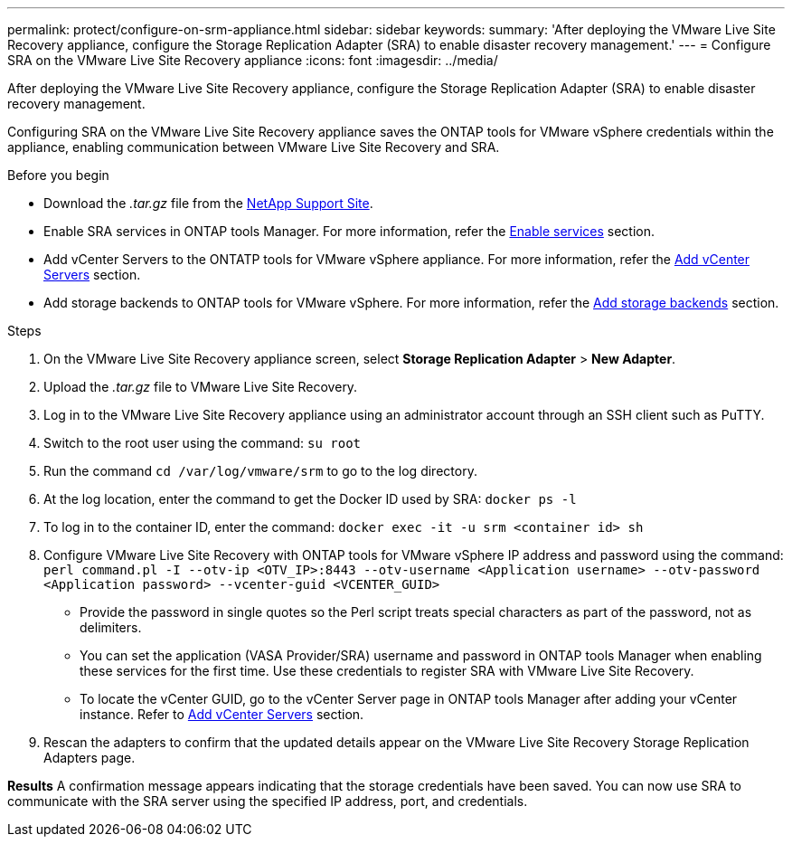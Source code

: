 ---
permalink: protect/configure-on-srm-appliance.html
sidebar: sidebar
keywords:
summary: 'After deploying the VMware Live Site Recovery appliance, configure the Storage Replication Adapter (SRA) to enable disaster recovery management.'
---
= Configure SRA on the VMware Live Site Recovery appliance
:icons: font
:imagesdir: ../media/

[.lead]
After deploying the VMware Live Site Recovery appliance, configure the Storage Replication Adapter (SRA) to enable disaster recovery management.

Configuring SRA on the VMware Live Site Recovery appliance saves the ONTAP tools for VMware vSphere credentials within the appliance, enabling communication between VMware Live Site Recovery and SRA.

.Before you begin

* Download the _.tar.gz_ file from the https://mysupport.netapp.com/site/products/all/details/otv10/downloads-tab[NetApp Support Site].
* Enable SRA services in ONTAP tools Manager. For more information, refer the link:../manage/enable-services.html[Enable services] section.
* Add vCenter Servers to the ONTATP tools for VMware vSphere appliance. For more information, refer the link:../configure/add-vcenter.html[Add vCenter Servers] section.
* Add storage backends to ONTAP tools for VMware vSphere. For more information, refer the link:../configure/add-storage-backend.html[Add storage backends] section.

.Steps
//On vSphere client menu, select NetApp ONTAP tools > Settings > Administrative Settings > Manage Capabilities > Enable Storage Replication Adapter (SRA) 
//Github issue 54

. On the VMware Live Site Recovery appliance screen, select *Storage Replication Adapter* > *New Adapter*.
. Upload the _.tar.gz_ file to VMware Live Site Recovery.
. Log in to the VMware Live Site Recovery appliance using an administrator account through an SSH client such as PuTTY.
. Switch to the root user using the command: `su root`
. Run the command `cd /var/log/vmware/srm` to go to the log directory.
. At the log location, enter the command to get the Docker ID used by SRA: `docker ps -l`
. To log in to the container ID, enter the command: `docker exec -it -u srm <container id> sh`
. Configure VMware Live Site Recovery with ONTAP tools for VMware vSphere IP address and password using the command: `perl command.pl -I --otv-ip <OTV_IP>:8443 --otv-username <Application username> --otv-password <Application password> --vcenter-guid <VCENTER_GUID>`
[NOTE]
* Provide the password in single quotes so the Perl script treats special characters as part of the password, not as delimiters.
* You can set the application (VASA Provider/SRA) username and password in ONTAP tools Manager when enabling these services for the first time.  Use these credentials to register SRA with VMware Live Site Recovery.
* To locate the vCenter GUID, go to the vCenter Server page in ONTAP tools Manager after adding your vCenter instance. Refer to link:../configure/add-vcenter.html[Add vCenter Servers] section.
// Github issue 100. Github feedback 109, need to replicate in 10.4
. Rescan the adapters to confirm that the updated details appear on the VMware Live Site Recovery Storage Replication Adapters page.

*Results*
A confirmation message appears indicating that the storage credentials have been saved. 
You can now use SRA to communicate with the SRA server using the specified IP address, port, and credentials.